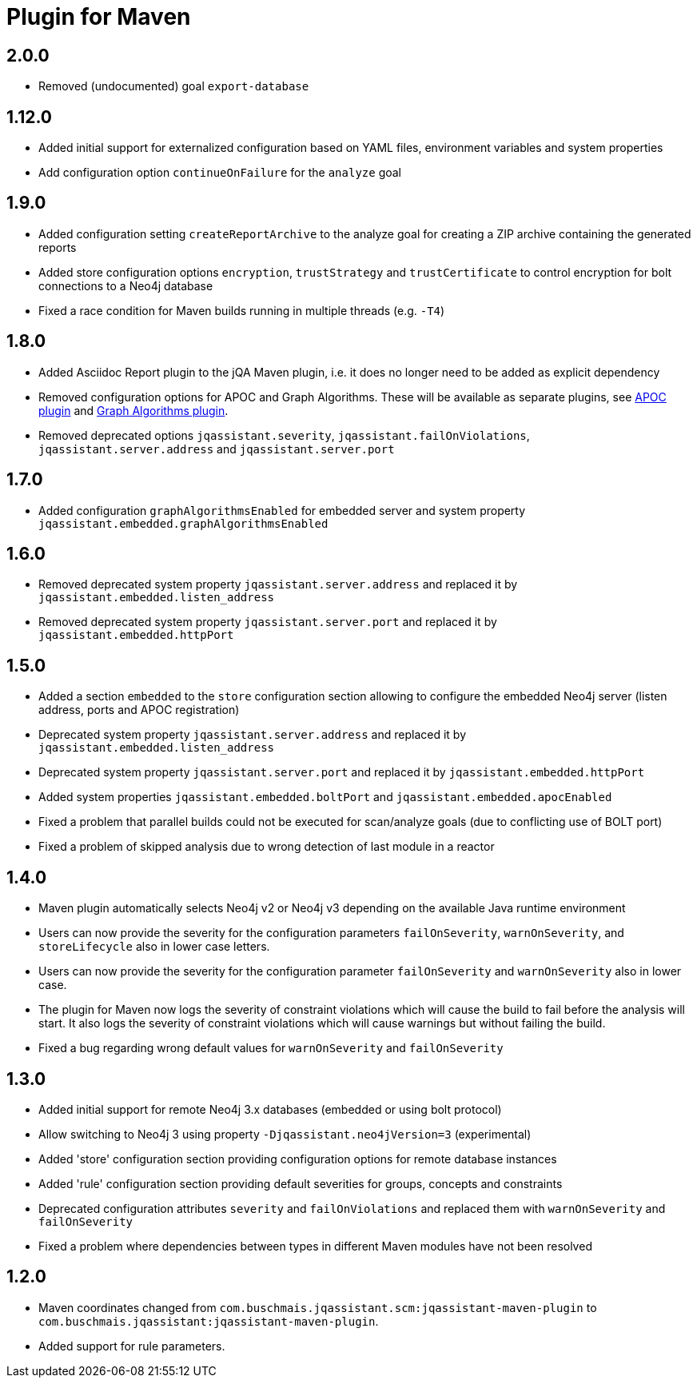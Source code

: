 
= Plugin for Maven

== 2.0.0

* Removed (undocumented) goal `export-database`

== 1.12.0

* Added initial support for externalized configuration based on YAML files, environment variables and system properties
* Add configuration option `continueOnFailure` for the `analyze` goal

== 1.9.0

* Added configuration setting `createReportArchive` to the analyze goal for creating a ZIP archive containing the generated reports
* Added store configuration options `encryption`, `trustStrategy` and `trustCertificate` to control encryption for bolt connections to a Neo4j database
* Fixed a race condition for Maven builds running in multiple threads (e.g. `-T4`)

== 1.8.0

* Added Asciidoc Report plugin to the jQA Maven plugin, i.e. it does no longer need to be added as explicit dependency
* Removed configuration options for APOC and Graph Algorithms.
These will be available as separate plugins, see https://github.com/jqassistant-contrib/jqassistant-apoc-plugin[APOC plugin] and https://github.com/jqassistant-contrib/jqassistant-graph-algorithms-plugin[Graph Algorithms plugin].
* Removed deprecated options `jqassistant.severity`, `jqassistant.failOnViolations`, `jqassistant.server.address` and `jqassistant.server.port`

== 1.7.0

* Added configuration `graphAlgorithmsEnabled` for embedded server and system property `jqassistant.embedded.graphAlgorithmsEnabled`

== 1.6.0

* Removed deprecated system property `jqassistant.server.address` and replaced it by `jqassistant.embedded.listen_address`
* Removed deprecated system property `jqassistant.server.port` and replaced it by `jqassistant.embedded.httpPort`

== 1.5.0

* Added a section `embedded` to the `store` configuration section allowing to configure the embedded Neo4j server (listen address, ports and APOC registration)
* Deprecated system property `jqassistant.server.address` and replaced it by `jqassistant.embedded.listen_address`
* Deprecated system property `jqassistant.server.port` and replaced it by `jqassistant.embedded.httpPort`
* Added system properties `jqassistant.embedded.boltPort` and `jqassistant.embedded.apocEnabled`
* Fixed a problem that parallel builds could not be executed for scan/analyze goals (due to conflicting use of BOLT port)
* Fixed a problem of skipped analysis due to wrong detection of last module in a reactor

== 1.4.0

* Maven plugin automatically selects Neo4j v2 or Neo4j v3 depending on the available Java runtime environment
* Users can now provide the severity for the configuration parameters
  `failOnSeverity`, `warnOnSeverity`, and `storeLifecycle`
  also in lower case letters.
* Users can now provide the severity for the configuration parameter
  `failOnSeverity` and `warnOnSeverity` also in lower case.
* The plugin for Maven now logs the severity of constraint violations
  which will cause the build to fail before the analysis will start.
  It also logs the severity of constraint violations which will
  cause warnings but without failing the build.
* Fixed a bug regarding wrong default values for `warnOnSeverity` and `failOnSeverity`

== 1.3.0

* Added initial support for remote Neo4j 3.x databases (embedded or using bolt protocol)
* Allow switching to Neo4j 3 using property `-Djqassistant.neo4jVersion=3` (experimental)
* Added 'store' configuration section providing configuration options for remote database instances
* Added 'rule' configuration section providing default severities for groups, concepts and constraints
* Deprecated configuration attributes `severity` and `failOnViolations` and replaced them with `warnOnSeverity` and `failOnSeverity`
* Fixed a problem where dependencies between types in different Maven modules have not been resolved

== 1.2.0

* Maven coordinates changed from `com.buschmais.jqassistant.scm:jqassistant-maven-plugin`
  to `com.buschmais.jqassistant:jqassistant-maven-plugin`.
* Added support for rule parameters.




